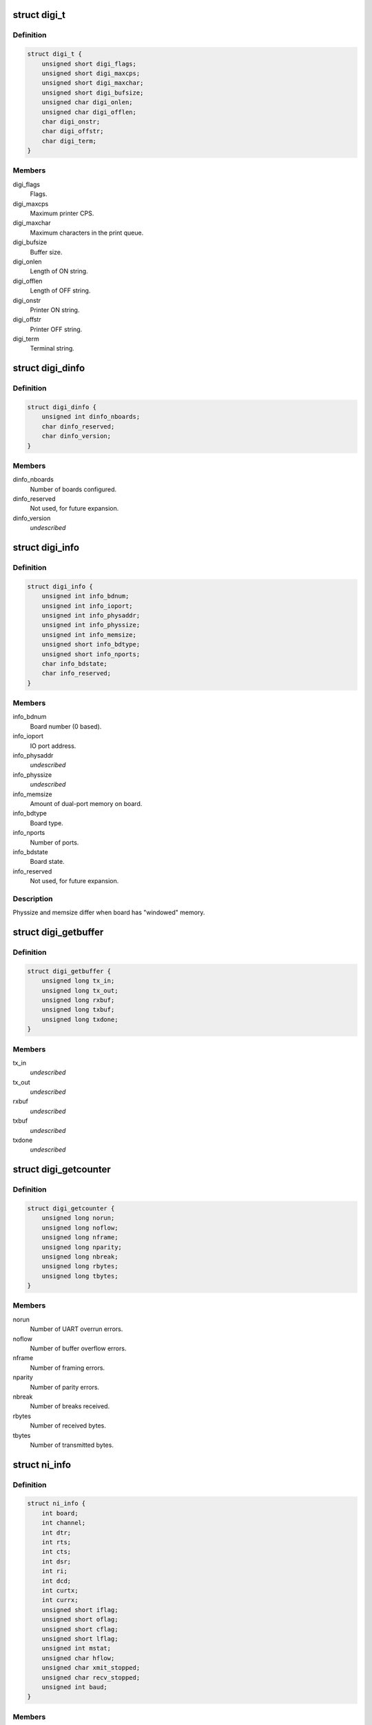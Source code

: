 .. -*- coding: utf-8; mode: rst -*-
.. src-file: drivers/staging/dgnc/digi.h

.. _`digi_t`:

struct digi_t
=============

.. c:type:: struct digi_t

    Ioctl commands for DIGI parameters.

.. _`digi_t.definition`:

Definition
----------

.. code-block:: c

    struct digi_t {
        unsigned short digi_flags;
        unsigned short digi_maxcps;
        unsigned short digi_maxchar;
        unsigned short digi_bufsize;
        unsigned char digi_onlen;
        unsigned char digi_offlen;
        char digi_onstr;
        char digi_offstr;
        char digi_term;
    }

.. _`digi_t.members`:

Members
-------

digi_flags
    Flags.

digi_maxcps
    Maximum printer CPS.

digi_maxchar
    Maximum characters in the print queue.

digi_bufsize
    Buffer size.

digi_onlen
    Length of ON string.

digi_offlen
    Length of OFF string.

digi_onstr
    Printer ON string.

digi_offstr
    Printer OFF string.

digi_term
    Terminal string.

.. _`digi_dinfo`:

struct digi_dinfo
=================

.. c:type:: struct digi_dinfo

    Driver status information.

.. _`digi_dinfo.definition`:

Definition
----------

.. code-block:: c

    struct digi_dinfo {
        unsigned int dinfo_nboards;
        char dinfo_reserved;
        char dinfo_version;
    }

.. _`digi_dinfo.members`:

Members
-------

dinfo_nboards
    Number of boards configured.

dinfo_reserved
    Not used, for future expansion.

dinfo_version
    *undescribed*

.. _`digi_info`:

struct digi_info
================

.. c:type:: struct digi_info

    Ioctl commands for per board information.

.. _`digi_info.definition`:

Definition
----------

.. code-block:: c

    struct digi_info {
        unsigned int info_bdnum;
        unsigned int info_ioport;
        unsigned int info_physaddr;
        unsigned int info_physsize;
        unsigned int info_memsize;
        unsigned short info_bdtype;
        unsigned short info_nports;
        char info_bdstate;
        char info_reserved;
    }

.. _`digi_info.members`:

Members
-------

info_bdnum
    Board number (0 based).

info_ioport
    IO port address.

info_physaddr
    *undescribed*

info_physsize
    *undescribed*

info_memsize
    Amount of dual-port memory on board.

info_bdtype
    Board type.

info_nports
    Number of ports.

info_bdstate
    Board state.

info_reserved
    Not used, for future expansion.

.. _`digi_info.description`:

Description
-----------

Physsize and memsize differ when board has "windowed" memory.

.. _`digi_getbuffer`:

struct digi_getbuffer
=====================

.. c:type:: struct digi_getbuffer

    Holds buffer use counts.

.. _`digi_getbuffer.definition`:

Definition
----------

.. code-block:: c

    struct digi_getbuffer {
        unsigned long tx_in;
        unsigned long tx_out;
        unsigned long rxbuf;
        unsigned long txbuf;
        unsigned long txdone;
    }

.. _`digi_getbuffer.members`:

Members
-------

tx_in
    *undescribed*

tx_out
    *undescribed*

rxbuf
    *undescribed*

txbuf
    *undescribed*

txdone
    *undescribed*

.. _`digi_getcounter`:

struct digi_getcounter
======================

.. c:type:: struct digi_getcounter


.. _`digi_getcounter.definition`:

Definition
----------

.. code-block:: c

    struct digi_getcounter {
        unsigned long norun;
        unsigned long noflow;
        unsigned long nframe;
        unsigned long nparity;
        unsigned long nbreak;
        unsigned long rbytes;
        unsigned long tbytes;
    }

.. _`digi_getcounter.members`:

Members
-------

norun
    Number of UART overrun errors.

noflow
    Number of buffer overflow errors.

nframe
    Number of framing errors.

nparity
    Number of parity errors.

nbreak
    Number of breaks received.

rbytes
    Number of received bytes.

tbytes
    Number of transmitted bytes.

.. _`ni_info`:

struct ni_info
==============

.. c:type:: struct ni_info

    intelligent <--> non-intelligent DPA translation.

.. _`ni_info.definition`:

Definition
----------

.. code-block:: c

    struct ni_info {
        int board;
        int channel;
        int dtr;
        int rts;
        int cts;
        int dsr;
        int ri;
        int dcd;
        int curtx;
        int currx;
        unsigned short iflag;
        unsigned short oflag;
        unsigned short cflag;
        unsigned short lflag;
        unsigned int mstat;
        unsigned char hflow;
        unsigned char xmit_stopped;
        unsigned char recv_stopped;
        unsigned int baud;
    }

.. _`ni_info.members`:

Members
-------

board
    *undescribed*

channel
    *undescribed*

dtr
    *undescribed*

rts
    *undescribed*

cts
    *undescribed*

dsr
    *undescribed*

ri
    *undescribed*

dcd
    *undescribed*

curtx
    *undescribed*

currx
    *undescribed*

iflag
    *undescribed*

oflag
    *undescribed*

cflag
    *undescribed*

lflag
    *undescribed*

mstat
    *undescribed*

hflow
    *undescribed*

xmit_stopped
    *undescribed*

recv_stopped
    *undescribed*

baud
    *undescribed*

.. This file was automatic generated / don't edit.

